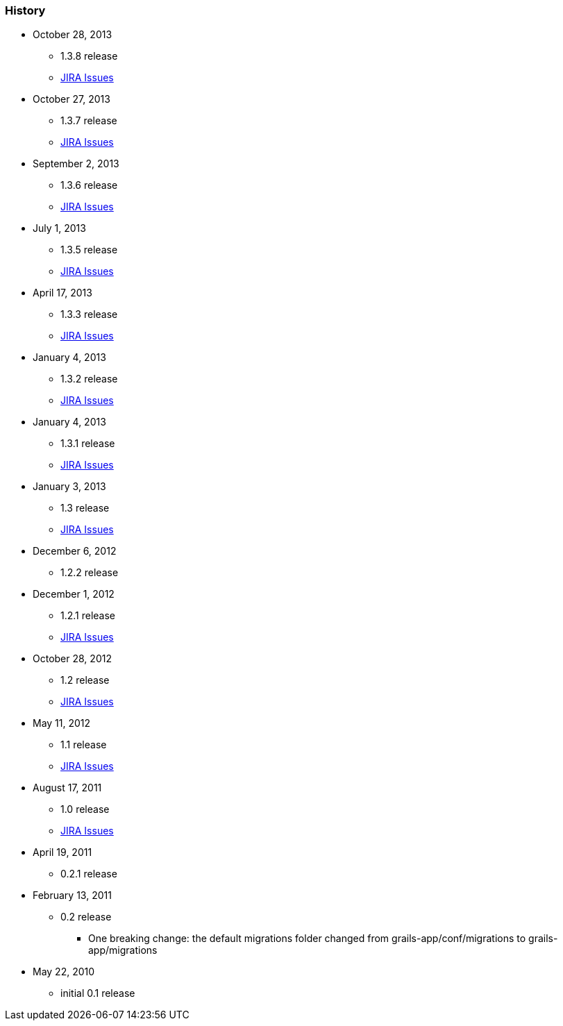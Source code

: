 === History

* October 28, 2013
** 1.3.8 release
** http://jira.grails.org/secure/ReleaseNote.jspa?projectId=10092&amp;version=13524[JIRA Issues]
* October 27, 2013
** 1.3.7 release
** http://jira.grails.org/secure/ReleaseNote.jspa?projectId=10092&amp;version=13523[JIRA Issues]
* September 2, 2013
** 1.3.6 release
** http://jira.grails.org/secure/ReleaseNote.jspa?projectId=10092&amp;version=13503[JIRA Issues]
* July 1, 2013
** 1.3.5 release
** http://jira.grails.org/secure/ReleaseNote.jspa?projectId=10092&amp;version=13445[JIRA Issues]
* April 17, 2013
** 1.3.3 release
** http://jira.grails.org/secure/ReleaseNote.jspa?projectId=10092&amp;version=13437[JIRA Issues]
* January 4, 2013
** 1.3.2 release
** http://jira.grails.org/secure/ReleaseNote.jspa?projectId=10092&amp;version=13424[JIRA Issues]
* January 4, 2013
** 1.3.1 release
** http://jira.grails.org/secure/ReleaseNote.jspa?projectId=10092&amp;version=13423[JIRA Issues]
* January 3, 2013
** 1.3 release
** http://jira.grails.org/secure/ReleaseNote.jspa?projectId=10092&amp;version=13422[JIRA Issues]
* December 6, 2012
** 1.2.2 release
* December 1, 2012
** 1.2.1 release
** http://jira.grails.org/secure/ReleaseNote.jspa?projectId=10092&amp;version=13341[JIRA Issues]
* October 28, 2012
** 1.2 release
** http://jira.grails.org/secure/ReleaseNote.jspa?projectId=10092&amp;version=13113[JIRA Issues]
* May 11, 2012
** 1.1 release
** http://jira.grails.org/secure/ReleaseNote.jspa?projectId=10092&amp;version=13112[JIRA Issues]
* August 17, 2011
** 1.0 release
** http://jira.grails.org/secure/ReleaseNote.jspa?projectId=10092&amp;version=12701[JIRA Issues]
* April 19, 2011
** 0.2.1 release
* February 13, 2011
** 0.2 release
*** One breaking change: the default migrations folder changed from grails-app/conf/migrations to grails-app/migrations
* May 22, 2010
** initial 0.1 release
